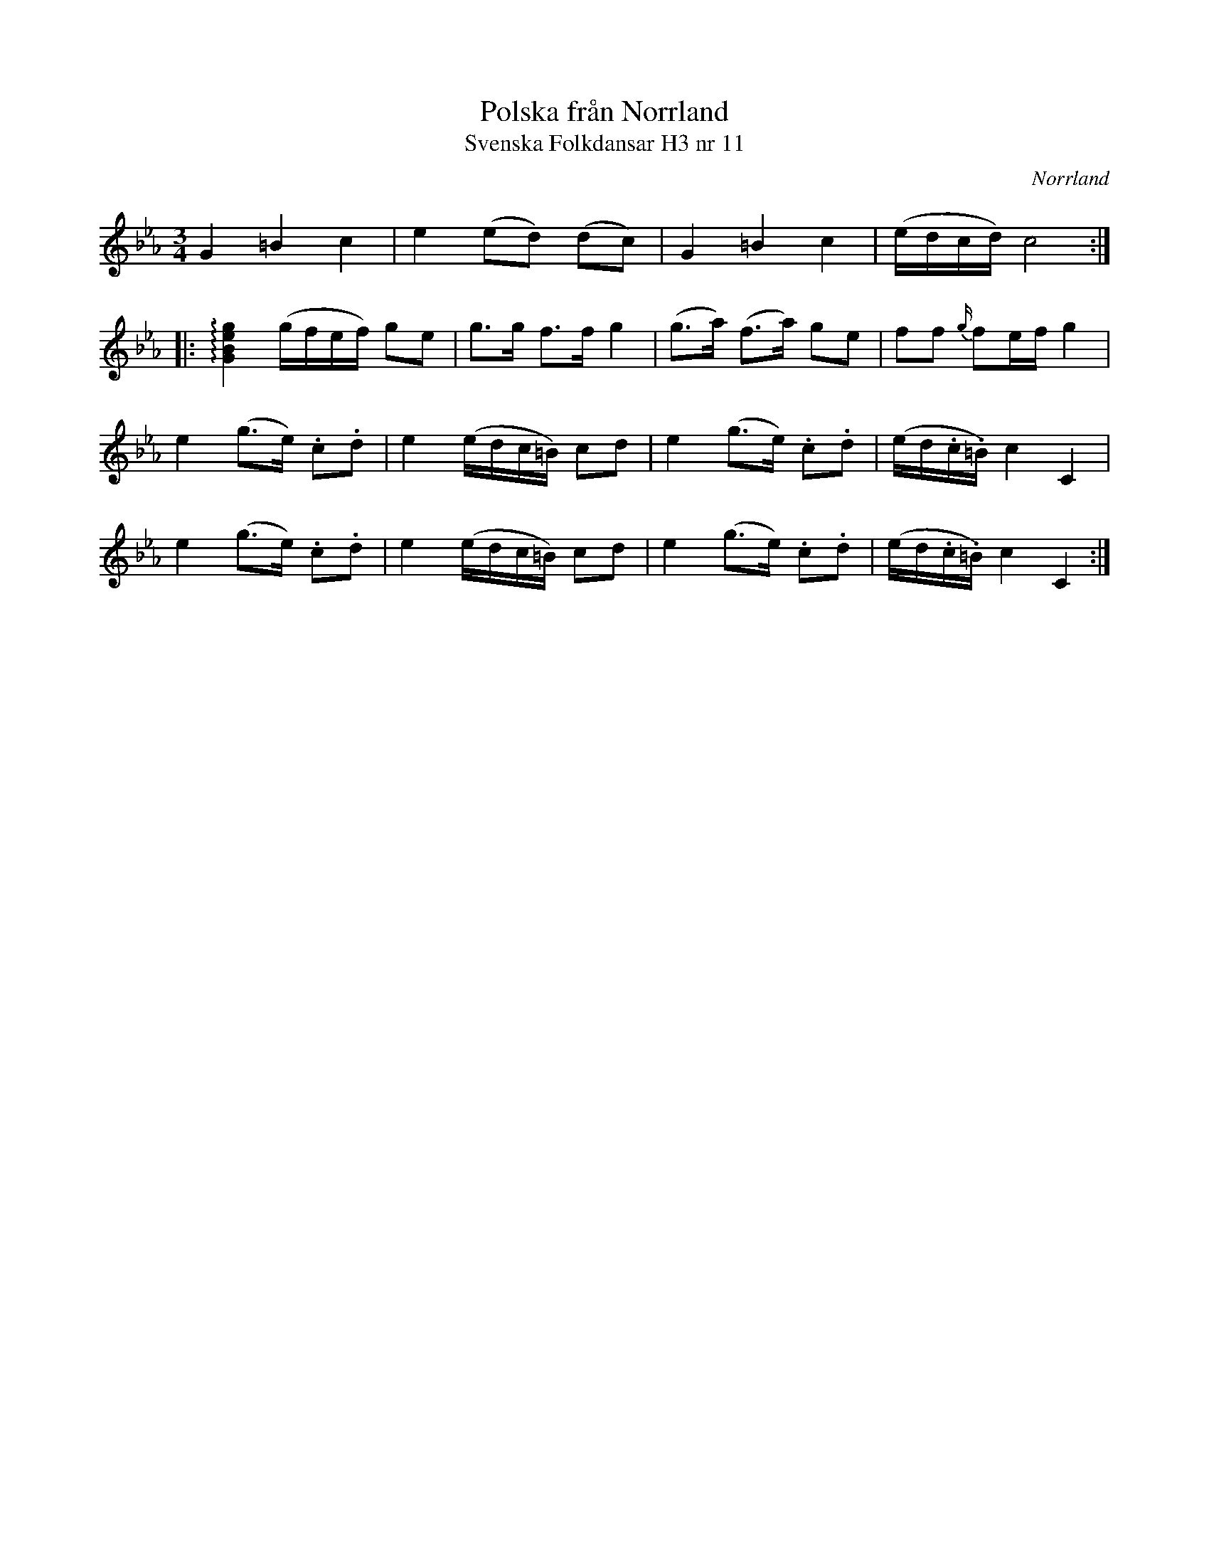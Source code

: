 %%abc-charset utf-8

X:11
T:Polska från Norrland
T:Svenska Folkdansar H3 nr 11
O:Norrland
B:Traditioner av Svenska Folkdansar Häfte 3, nr 11
R:Polska
Z:Nils L
M: 3/4
L: 1/8
K: Cm
G2 =B2 c2 | e2 (ed) (dc) | G2 =B2 c2 | (e/d/c/d/) c4 ::
!arpeggio![G2B2e2g2] (g/f/e/f/) ge | g>g f>f g2 | (g>a) (f>a) ge | ff {g/}fe/f/ g2 |
e2 (g>e) .c.d | e2 (e/d/c/=B/) cd | e2 (g>e) .c.d | (e/d/.c/.=B/) c2 C2 |
e2 (g>e) .c.d | e2 (e/d/c/=B/) cd | e2 (g>e) .c.d | (e/d/.c/.=B/) c2 C2 :|

